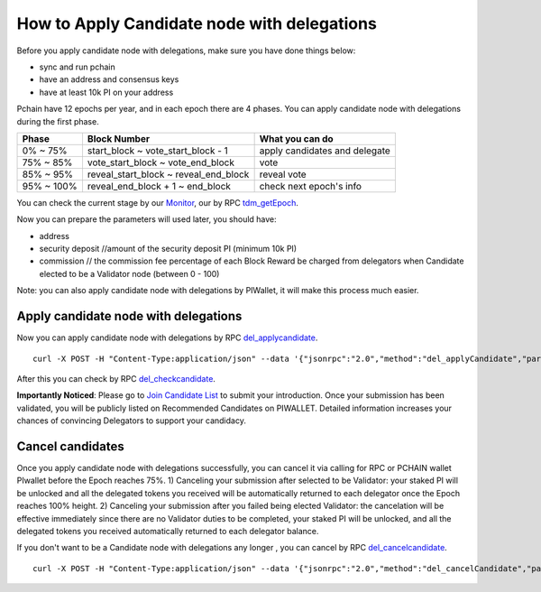 .. _Client Candidate:

============================================
How to Apply Candidate node with delegations
============================================

Before you apply candidate node with delegations, make sure you have done things below: 

- sync and run pchain 
- have an address and consensus keys
- have at least 10k PI on your address

Pchain have 12 epochs per year, and in each epoch there are 4 phases. You can apply candidate node with delegations during the first phase.

+------------+--------------------------------------+------------------------------+
| Phase      | Block Number                         | What you can do              | 
+============+======================================+==============================+
| 0% ~ 75%   | start_block ~ vote_start_block - 1   | apply candidates and delegate| 
+------------+--------------------------------------+------------------------------+
| 75% ~ 85%  | vote_start_block ~ vote_end_block    | vote                         |
+------------+--------------------------------------+------------------------------+
| 85% ~ 95%  | reveal_start_block ~ reveal_end_block| reveal vote                  |
+------------+--------------------------------------+------------------------------+
| 95% ~ 100% | reveal_end_block + 1 ~ end_block     | check next epoch's info      |
+------------+--------------------------------------+------------------------------+

You can check the current stage by our `Monitor <https://monitor.pchain.org>`_, our by RPC `tdm_getEpoch <https://github.com/pchain-org/pchain/wiki/JSON-RPC#tdm_getEpoch>`_.

Now you can prepare the parameters will used later, you should have:

- address 
- security deposit  //amount of the security deposit PI (minimum 10k PI)
- commission  // the commission fee percentage of each Block Reward be charged from delegators when Candidate elected to be a Validator node (between 0 - 100)

Note: you can also apply candidate node with delegations by PIWallet, it will make this process much easier.

>>>>>>>>>>>>>>>>>>>>>
Apply candidate node with delegations
>>>>>>>>>>>>>>>>>>>>>

Now you can apply candidate node with delegations by RPC `del_applycandidate <https://github.com/pchain-org/pchain/wiki/JSON-RPC#del_applycandidate>`_.
::
	curl -X POST -H "Content-Type:application/json" --data '{"jsonrpc":"2.0","method":"del_applyCandidate","params":["address", "security deposit", commission],"id":1}' localhost:6969/chainid
After this you can check by RPC `del_checkcandidate <https://github.com/pchain-org/pchain/wiki/JSON-RPC#del_checkcandidate>`_.

**Importantly Noticed**: Please go to `Join Candidate List <https://pchain.org/joinCandidate>`_ to submit your introduction. Once your submission has been validated, you will be publicly listed on Recommended Candidates on PIWALLET. Detailed information increases your chances of convincing Delegators to support your candidacy.

.. _Client Cancel Candidate:

>>>>>>>>>>>>>>>>>>>>>
Cancel candidates
>>>>>>>>>>>>>>>>>>>>>

Once you apply candidate node with delegations successfully, you can cancel it via calling for RPC or PCHAIN wallet PIwallet before the Epoch reaches 75%.
1) Canceling your submission after selected to be Validator: your staked PI will be unlocked and all the delegated tokens you received will be automatically returned to each delegator once the Epoch reaches 100% height.
2) Canceling your submission after you failed being elected Validator: the cancelation will be effective immediately since there are no Validator duties to be completed, your staked PI will be unlocked, and all the delegated tokens you received automatically returned to each delegator balance. 

If you don't want to be a Candidate node with delegations any longer , you can cancel by RPC `del_cancelcandidate <https://github.com/pchain-org/pchain/wiki/JSON-RPC#del_cancelcandidate>`_.
::
	curl -X POST -H "Content-Type:application/json" --data '{"jsonrpc":"2.0","method":"del_cancelCandidate","params":["address"],"id":1}' localhost:6969/chainid
